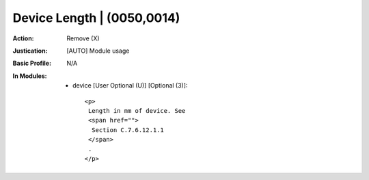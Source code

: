 ---------------------------
Device Length | (0050,0014)
---------------------------
:Action: Remove (X)
:Justication: [AUTO] Module usage
:Basic Profile: N/A
:In Modules:
   - device [User Optional (U)] [Optional (3)]::

       <p>
        Length in mm of device. See
        <span href="">
         Section C.7.6.12.1.1
        </span>
        .
       </p>
